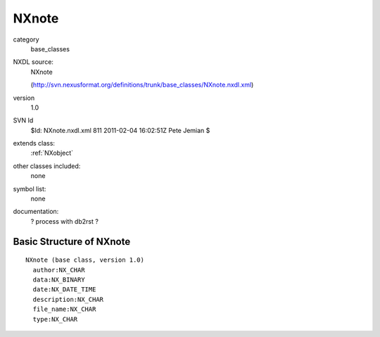 ..  _NXnote:

######
NXnote
######

.. index::  ! classes - base_classes; NXnote

category
    base_classes

NXDL source:
    NXnote
    
    (http://svn.nexusformat.org/definitions/trunk/base_classes/NXnote.nxdl.xml)

version
    1.0

SVN Id
    $Id: NXnote.nxdl.xml 811 2011-02-04 16:02:51Z Pete Jemian $

extends class:
    :ref:`NXobject`

other classes included:
    none

symbol list:
    none

documentation:
    ? process with db2rst ?


Basic Structure of NXnote
=========================

::

    NXnote (base class, version 1.0)
      author:NX_CHAR
      data:NX_BINARY
      date:NX_DATE_TIME
      description:NX_CHAR
      file_name:NX_CHAR
      type:NX_CHAR
    
